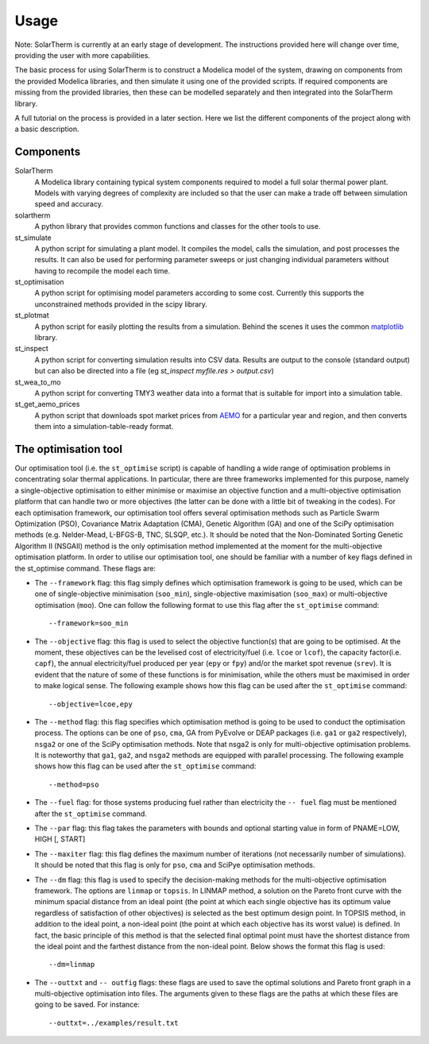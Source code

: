 Usage
=====

Note: SolarTherm is currently at an early stage of development.  The instructions provided here will change over time, providing the user with more capabilities.

The basic process for using SolarTherm is to construct a Modelica model of the system, drawing on components from the provided Modelica libraries, and then simulate it using one of the provided scripts.  If required components are missing from the provided libraries, then these can be modelled separately and then integrated into the SolarTherm library.

A full tutorial on the process is provided in a later section. Here we list the different components of the project along with a basic description.

Components
----------
SolarTherm
    A Modelica library containing typical system components required to model a full solar thermal power plant.  Models with varying degrees of complexity are included so that the user can make a trade off between simulation speed and accuracy.

solartherm
    A python library that provides common functions and classes for the other tools to use.

st_simulate
    A python script for simulating a plant model.  It compiles the model, calls the simulation, and post processes the results.  It can also be used for performing parameter sweeps or just changing individual parameters without having to recompile the model each time.

st_optimisation
    A python script for optimising model parameters according to some cost.  Currently this supports the unconstrained methods provided in the scipy library.

st_plotmat
    A python script for easily plotting the results from a simulation.  Behind the scenes it uses the common `matplotlib <http://matplotlib.org>`_ library.

st_inspect
    A python script for converting simulation results into CSV data. Results are output to the console (standard output) but can also be directed into a file (eg `st_inspect myfile.res > output.csv`)

st_wea_to_mo
    A python script for converting TMY3 weather data into a format that is suitable for import into a simulation table.

st_get_aemo_prices
    A python script that downloads spot market prices from `AEMO <http://aemo.com.au/>`_ for a particular year and region, and then converts them into a simulation-table-ready format.

The optimisation tool
----------
Our optimisation tool (i.e. the ``st_optimise`` script) is capable of handling a wide range of optimisation problems in concentrating solar thermal applications. In particular, there are three frameworks implemented for this purpose, namely a single-objective optimisation to either minimise or maximise an objective function and a multi-objective optimisation platform that can handle two or more objectives (the latter can be done with a little bit of tweaking in the codes). For each optimisation framework, our optimisation tool offers several optimisation methods such as Particle Swarm Optimization (PSO), Covariance Matrix Adaptation (CMA), Genetic Algorithm (GA) and one of the SciPy optimisation methods (e.g.  Nelder-Mead, L-BFGS-B, TNC, SLSQP, etc.). It should be noted that the Non-Dominated Sorting Genetic Algorithm II (NSGAII) method is the only optimisation method implemented at the moment for the multi-objective optimisation platform.
In order to utilise our optimisation tool, one should be familiar with a number of key flags defined in the st_optimise command. These flags are:

- The ``--framework`` flag: this flag simply defines which optimisation framework is going to be used, which can be one of single-objective minimisation (``soo_min``), single-objective maximisation (``soo_max``) or multi-objective optimisation (``moo``). One can follow the following format to use this flag after the ``st_optimise`` command::

    --framework=soo_min

- The ``--objective`` flag: this flag is used to select the objective function(s) that are going to be optimised. At the moment, these objectives can be the levelised cost of electricity/fuel (i.e. ``lcoe`` or ``lcof``),  the capacity factor(i.e. ``capf``), the annual electricity/fuel produced per year (``epy`` or ``fpy``) and/or the market spot revenue (``srev``). It is evident that the nature of some of these functions is for minimisation, while the others must be maximised in order to make logical sense. The following example shows how this flag can be used after the ``st_optimise`` command::

    --objective=lcoe,epy

- The ``--method`` flag: this flag specifies which optimisation method is going to be used to conduct the optimisation process. The options can be one of ``pso``, ``cma``, GA from PyEvolve or DEAP packages (i.e. ``ga1`` or ``ga2`` respectively), ``nsga2`` or one of the SciPy optimisation methods. Note that nsga2 is only for multi-objective optimisation problems.  It is noteworthy that ``ga1``, ``ga2``, and ``nsga2`` methods are equipped with parallel processing. The following example shows how this flag can be used after the ``st_optimise`` command::

    --method=pso

- The ``--fuel`` flag: for those systems producing fuel rather than electricity the ``-- fuel`` flag must be mentioned after the ``st_optimise`` command.

- The ``--par`` flag: this flag takes the parameters with bounds and optional starting value in form of PNAME=LOW, HIGH [, START]
- The ``--maxiter`` flag: this flag defines the maximum number of iterations (not necessarily number of simulations).  It should be noted that this flag is only for ``pso``, ``cma`` and SciPye optimisation methods.

- The ``--dm`` flag: this flag is used to specify the decision-making methods for the multi-objective optimisation framework. The options are ``linmap`` or ``topsis``. In LINMAP method, a solution on the Pareto front curve with the minimum spacial distance from an ideal point (the point at which each single objective has its optimum value regardless of satisfaction of other objectives) is selected as the best optimum design point. In TOPSIS method, in addition to the ideal point, a non-ideal point (the point at which each objective has its worst value) is defined. In fact, the basic principle of this method is that the selected final optimal point must have the shortest distance from the ideal point and the farthest distance from the non-ideal point. Below shows the format this flag is used::

    --dm=linmap

- The ``--outtxt`` and ``-- outfig`` flags: these flags are used to save the optimal solutions and Pareto front graph in a multi-objective optimisation into files. The arguments given to these flags are the paths at which these files are going to be saved. For instance::

    --outtxt=../examples/result.txt
